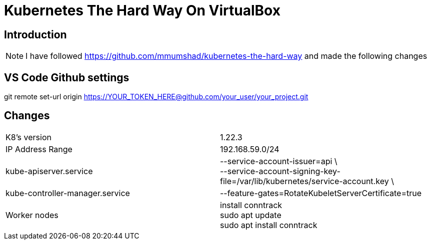 = Kubernetes The Hard Way On VirtualBox

== Introduction
[NOTE]
====
I have followed https://github.com/mmumshad/kubernetes-the-hard-way and made the following changes
====

== VS Code Github settings
====
git remote set-url origin https://YOUR_TOKEN_HERE@github.com/your_user/your_project.git
====



== Changes
[cols="50,50"]
|===
|K8's version 
|1.22.3

|IP Address Range
|192.168.59.0/24

|kube-apiserver.service
|--service-account-issuer=api \ +
--service-account-signing-key-file=/var/lib/kubernetes/service-account.key \

|kube-controller-manager.service
|--feature-gates=RotateKubeletServerCertificate=true

|Worker nodes
| install conntrack +
sudo apt update +
sudo apt install conntrack



|===
